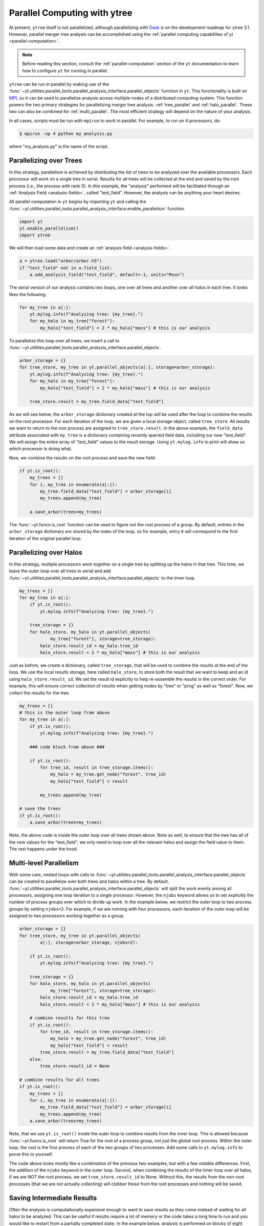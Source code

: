 .. _ytree_parallel:

Parallel Computing with ytree
=============================

At present, ``ytree`` itself is not parallelized, although
parallelizing with `Dask <https://dask.org/>`__ is on the development
roadmap for ytree 3.1. However, parallel merger tree analysis can be
accomplished using the :ref:`parallel computing capabilities of yt
<parallel-computation>`.

.. note:: Before reading this section, consult the
   :ref:`parallel-computation` section of the ``yt`` documentation to
   learn how to configure ``yt`` for running in parallel.

``ytree`` can be run in parallel by making use of the
:func:`~yt.utilities.parallel_tools.parallel_analysis_interface.parallel_objects`
function in ``yt``. This functionality is built on `MPI
<https://en.wikipedia.org/wiki/Message_Passing_Interface>`__, so it
can be used to parallelize analysis across multiple nodes of a
distributed computing system. This function powers the two primary
strategies for parallelizing merger tree analysis:
:ref:`tree_parallel` and :ref:`halo_parallel`. These two can also be
combined for :ref:`multi_parallel`. The most efficient strategy will
depend on the nature of your analysis.

In all cases, scripts must be run with ``mpirun`` to work in
parallel. For example, to run on 4 processors, do:

.. code-block:: bash

   $ mpirun -np 4 python my_analysis.py

where "my_analysis.py" is the name of the script.

.. _tree_parallel:

Parallelizing over Trees
------------------------

In this strategy, parallelism is achieved by distributing the list of
trees to be analyzed over the available processors. Each processor
will work on a single tree in serial. Results for all trees will be
collected at the end and saved by the root process (i.e., the process
with rank 0). In this example, the "analysis" performed will be
facilitated through an :ref:`Analysis Field <analysis-fields>`, called
"test_field". However, the analysis can be anything your heart
desires.

All parallel computation in ``yt`` begins by importing ``yt`` and
calling the
:func:`~yt.utilities.parallel_tools.parallel_analysis_interface.enable_parallelism`
function.

.. code-block:: python

   import yt
   yt.enable_parallelism()
   import ytree

We will then load some data and create an :ref:`analysis field
<analysis-fields>`.

.. code-block:: python

   a = ytree.load("arbor/arbor.h5")
   if "test_field" not in a.field_list:
       a.add_analysis_field("test_field", default=-1, units="Msun")

The serial version of our analysis contains two loops, one over all
trees and another over all halos in each tree. It looks likes the
following:

.. code-block:: python

   for my_tree in a[:]:
       yt.mylog.info(f"Analyzing tree: {my_tree}.")
       for my_halo in my_tree["forest"]:
           my_halo["test_field"] = 2 * my_halo["mass"] # this is our analysis

To parallelize this loop over all trees, we insert a call to
:func:`~yt.utilities.parallel_tools.parallel_analysis_interface.parallel_objects`.

.. code-block:: python

   arbor_storage = {}
   for tree_store, my_tree in yt.parallel_objects(a[:], storage=arbor_storage):
       yt.mylog.info(f"Analyzing tree: {my_tree}.")
       for my_halo in my_tree["forest"]:
           my_halo["test_field"] = 2 * my_halo["mass"] # this is our analysis

       tree_store.result = my_tree.field_data["test_field"]

As we will see below, the ``arbor_storage`` dictionary created at the
top will be used after the loop to combine the results on the root
processor. For each iteration of the loop, we are given a local
storage object, called ``tree_store``. All results we want to return
to the root process are assigned to ``tree_store.result``. In the
above example, the ``field_data`` attribute associated with
``my_tree`` is a dictionary containing recently queried field data,
including our new "test_field". We will assign the entire array of
"test_field" values to the result storage. Using ``yt.mylog.info`` to
print will show us which processor is doing what.

Now, we combine the results on the root process and save the new
field.

.. code-block:: python

   if yt.is_root():
       my_trees = []
       for i, my_tree in enumerate(a[:]):
           my_tree.field_data["test_field"] = arbor_storage[i]
           my_trees.append(my_tree)

       a.save_arbor(trees=my_trees)

The :func:`~yt.funcs.is_root` function can be used to figure out the
root process of a group. By default, entries in the ``arbor_storage``
dictionary are stored by the index of the loop, so for example, entry
``0`` will correspond to the first iteration of the original parallel
loop.

.. _halo_parallel:

Parallelizing over Halos
------------------------

In this strategy, multiple processors work together on a single tree
by splitting up the halos in that tree. This time, we leave the outer
loop over all trees in serial and add
:func:`~yt.utilities.parallel_tools.parallel_analysis_interface.parallel_objects`
to the inner loop.

.. code-block:: python

   my_trees = []
   for my_tree in a[:]:
       if yt.is_root():
           yt.mylog.info(f"Analyzing tree: {my_tree}.")

       tree_storage = {}
       for halo_store, my_halo in yt.parallel_objects(
               my_tree["forest"], storage=tree_storage):
           halo_store.result_id = my_halo.tree_id
           halo_store.result = 2 * my_halo["mass"] # this is our analysis

Just as before, we create a dictionary, called ``tree_storage``, that
will be used to combine the results at the end of the loop. We use the
local results storage, here called ``halo_store``, to store both the
result that we want to keep and an id using
``halo_store.result_id``. We set the result id explicitly to help
re-assemble the results in the correct order. For example, this will
ensure correct collection of results when getting nodes by "tree" or
"prog" as well as "forest". Now, we collect the results for the tree.

.. code-block:: python

   my_trees = []
   # this is the outer loop from above
   for my_tree in a[:]:
       if yt.is_root():
           yt.mylog.info(f"Analyzing tree: {my_tree}.")

       ### code block from above ###

       if yt.is_root():
           for tree_id, result in tree_storage.items():
               my_halo = my_tree.get_node("forest", tree_id)
               my_halo["test_field"] = result

           my_trees.append(my_tree)

   # save the trees
   if yt.is_root():
       a.save_arbor(trees=my_trees)

Note, the above code is inside the outer loop over all trees shown
above. Note as well, to ensure that the tree has all of the new values
for the "test_field", we only need to loop over all the relevant halos
and assign the field value to them. The rest happens under the hood.

.. _multi_parallel:

Multi-level Parallelism
-----------------------

With some care, nested loops with calls to
:func:`~yt.utilities.parallel_tools.parallel_analysis_interface.parallel_objects`
can be created to parallelize over both trees and halos within a
tree. By default,
:func:`~yt.utilities.parallel_tools.parallel_analysis_interface.parallel_objects`
will split the work evenly among all processors, assigning one loop
iteration to a single processor. However, the ``njobs`` keyword allows
us to set explicitly the number of process groups over which to divide
up work. In the example below, we restrict the outer loop to two
process groups by setting ``njobs=2``. For example, if we are running
with four processors, each iteration of the outer loop will be
assigned to two processors working together as a group.

.. code-block:: python

    arbor_storage = {}
    for tree_store, my_tree in yt.parallel_objects(
            a[:], storage=arbor_storage, njobs=2):

        if yt.is_root():
            yt.mylog.info(f"Analyzing tree: {my_tree}.")

        tree_storage = {}
        for halo_store, my_halo in yt.parallel_objects(
                my_tree["forest"], storage=tree_storage):
            halo_store.result_id = my_halo.tree_id
            halo_store.result = 2 * my_halo["mass"] # this is our analysis

        # combine results for this tree
        if yt.is_root():
            for tree_id, result in tree_storage.items():
                my_halo = my_tree.get_node("forest", tree_id)
                my_halo["test_field"] = result
            tree_store.result = my_tree.field_data["test_field"]
        else:
            tree_store.result_id = None

    # combine results for all trees
    if yt.is_root():
        my_trees = []
        for i, my_tree in enumerate(a[:]):
            my_tree.field_data["test_field"] = arbor_storage[i]
            my_trees.append(my_tree)
        a.save_arbor(trees=my_trees)

Note, that we use ``yt.is_root()`` inside the outer loop to combine
results from the inner loop. This is allowed because
:func:`~yt.funcs.is_root` will return True for the root of a process
group, not just the global root process. Within the outer loop, the
root is the first process of each of the two groups of two
processes. Add some calls to ``yt.mylog.info`` to prove this to
yourself.

The code above looks mostly like a combination of the previous two
examples, but with a few notable differences. First, the addition of
the ``njobs`` keyword in the outer loop. Second, when combining the
results of the inner loop over all halos, if we are NOT the root
process, we set ``tree_store.result_id`` to None. Without this, the
results from the non-root processes (that we are not actually
collecting) will clobber those from the root processes and nothing
will be saved.

.. _saving_partial_results:

Saving Intermediate Results
---------------------------

Often the analysis is computationally expensive enough to want to save
results as they come instead of waiting for all halos to be analyzed. This
can be useful if results require a lot of memory or the code takes a
long time to run and you would like to restart from a partially
completed state. In the example below, analysis is performed on blocks
of eight trees at a time. Each block is done in parallel, the results
are saved, and analysis resumes.

.. code-block:: python

   a = ytree.load("arbor/arbor.h5")
   if "test_field" not in a.field_list:
       a.add_analysis_field("test_field", default=-1, units="Msun")

   block_size = 8
   my_trees = list(a[:])
   n_blocks = int(np.ceil(len(my_trees) / block_size))

   for ib in range(n_blocks):
       start = ib * block_size
       end = min(start + block_size, len(my_trees))

       tree_storage = {}
       for tree_store, itree in yt.parallel_objects(
               range(start, end), storage=tree_storage, dynamic=False):
           my_tree = my_trees[itree]

           for my_halo in my_tree["tree"]:
               my_halo["test_field"] = 2 * my_halo["mass"]

           tree_store.result_id = itree
           tree_store.result = my_tree.field_data["test_field"]

       if yt.is_root():
           # re-assemble results on root processor
           for itree, results in sorted(tree_storage.items()):
               my_tree = my_trees[itree]
               my_tree.field_data["test_field"] = results

           a.save_arbor(trees=my_trees)

           # now reload it and restore the list of trees
           a = ytree.load(a.filename)
           my_trees = list(a[:])

There are some notable differences between this example and those
above. First, we explicitly create a list of trees with ``my_trees =
list(a[:])`` so we can restore it after saving and reloading. Second,
we loop over ``range(start, end)`` instead of over trees so we can
loop over a block of trees at a time.

Like with most things, more is possible than what is shown here and
there are other ways to do what is demonstrated. Parallel computing
can be very satisfying. Enjoy!
